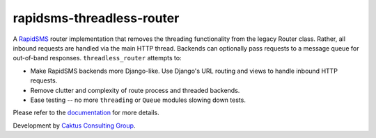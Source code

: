 rapidsms-threadless-router
==========================

A `RapidSMS <https://github.com/rapidsms/rapidsms>`_ router implementation that
removes the threading functionality from the legacy Router class.  Rather, all
inbound requests are handled via the main HTTP thread.  Backends can optionally
pass requests to a message queue for out-of-band responses.
``threadless_router`` attempts to:

* Make RapidSMS backends more Django-like.  Use Django's URL routing and views to handle inbound HTTP requests.
* Remove clutter and complexity of route process and threaded backends.
* Ease testing -- no more ``threading`` or ``Queue`` modules slowing down tests.

Please refer to the `documentation <http://rapidsms-threadless-router.readthedocs.org/>`_ for more details.

Development by `Caktus Consulting Group <http://www.caktusgroup.com/>`_.
